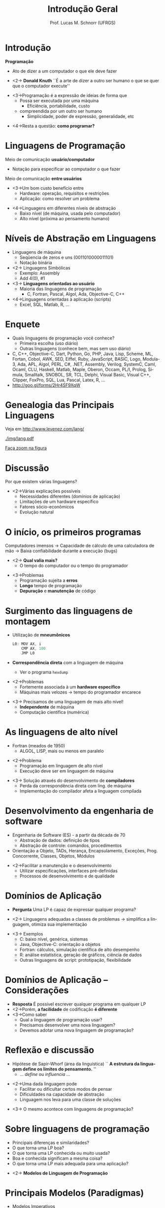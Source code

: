 # -*- coding: utf-8 -*-
# -*- mode: org -*-
#+startup: beamer overview indent
#+LANGUAGE: pt-br
#+TAGS: noexport(n)
#+EXPORT_EXCLUDE_TAGS: noexport
#+EXPORT_SELECT_TAGS: export

#+Title: Introdução Geral
#+Author: Prof. Lucas M. Schnorr (UFRGS)
#+Date: \copyleft

#+LaTeX_CLASS: beamer
#+LaTeX_CLASS_OPTIONS: [xcolor=dvipsnames]
#+OPTIONS:   H:1 num:t toc:nil \n:nil @:t ::t |:t ^:t -:t f:t *:t <:t
#+LATEX_HEADER: \input{../org-babel.tex}

* Introdução
*Programação*
- Ato de dizer a um computador o que ele deve fazer

- <2-> *Donald Knuth* \linebreak
  ``É a arte de dizer a outro ser humano o \linebreak
    que se quer que o computador execute''

\vfill

- <3->Programação é a expressão de ideias de forma que
  - Possa ser executada por uma máquina
    - Eficiência, portabilidade, custo
  - compreendida por um outro ser humano
       + Simplicidade, poder de expressão, generalidade, etc

\vfill

- <4->Resta a questão: *como programar?*

* Linguagens de Programação
Meio de comunicação *usuário/computador*
- Notação para especificar ao computador o que fazer

[[./img/pensamento_humano-computador.png]]

Meio de comunicação *entre usuários*
+ <3->Um bom custo benefício entre
  + Hardware: operação, requisitos e restrições
  + Aplicação: como resolver um problema

\vfill

+ <4->Linguagens em diferentes níveis de abstração
  + Baixo nível (de máquina, usada pelo computador)
  + Alto nível (próxima ao pensamento humano)
* Níveis de Abstração em Linguagens
+ Linguagens de máquina
  + Seqûencia de zeros e uns (0011010000011101)
  + Notação binária

+ <2-> Linguagens Simbólicas
  + Exemplo: Assembly
  + Add 4(0), #1

+ <3-> *Linguagens orientadas ao usuário*
  + Maioria das linguagens de programação
    + C, Fortran, Pascal, Algol, Ada, Objective-C, C++

+ <4->Linguagens orientadas à aplicação (scripts)
  + Excel, SQL, Matlab, R, ...

* Enquete
+ Quais linguagens de programação você conhece?
  + Primeira escolha (uso diário)
  + Outras linguagens (conhece bem, mas sem uso diário)
  \vfill
+ C, C++, Objective-C, Dart, Python, Go, PHP, Java, Lisp, Scheme, ML,
  Fortan, Cobol, AWK, SED, Eiffel, Ruby, JavaScript, BASIC, Logo,
  Modula-3, Ada, APL, Algol, PERL, C#, .NET, Assembly, Verilog,
  SystemC, Caml, Ocaml, CLU, Haskell, Matlab, Maple, Oberon,
  Occam, PL/I, Prolog, Simula, Smalltalk, SNOBOL, SR, TCL,
  Delphi, Visual Basic, Visual C++, Clipper, FoxPro, SQL, Lua,
  Pascal, Latex, R, ...
  \vfill
+ http://goo.gl/forms/2Hr4SF9XqW

* Genealogia das Principais Linguagens
Veja em http://www.levenez.com/lang/

#+ATTR_LATEX: :height 6cm
[[./img/lang.pdf]]

#+BEGIN_CENTER
[[./img/lang.pdf][Faça zoom na figura]]
#+END_CENTER

* Discussão

Por que existem várias linguagens?

\vfill

+ <2->Várias explicações possíveis
  + Necessidades diferentes (domínios de aplicação)
  + Limitações de um hardware específico
  + Fatores sócio-econômicos
  + Evolução natural


* O início, os primeiros programas
Computadores imensos \linebreak
\rightarrow Capacidade de cálculo de uma calculadora de mão \linebreak
\rightarrow Baixa confiabilidade durante a execução (bugs)

- <2-> *Qual valia mais?*
  - O tempo do computador ou o tempo do programador

\vfill

+ <3->Problemas
  + Programação sujeita a *erros*
  + *Longo* tempo de programação
  + *Depuração* e *manutenção* de código

* Surgimento das linguagens de montagem
+ Utilização de *mneumônicos*
  #+BEGIN_SRC C
  L0: MOV AX, i
      CMP AX, 100
      JMP L0
  #+END_SRC
+ *Correspondência direta* com a linguagem de máquina
  - Ver o programa =hexdump=

\vfill

+ <2->Problemas
  + Fortemente associada à um *hardware específico*
  + Máquinas mais velozes \rightarrow tempo do programador encarece
\vfill
+ <3-> Precisamos de uma linguagem de mais alto nível!
  + *Independente* de máquina
  + Computação científica (numérica)

* As linguagens de alto nível
- Fortran (meados de 1950)
  - ALGOL, LISP, mais ou menos em paralelo

\vfill

- <2->Problema
  - Programação em linguagem de alto nível
  - Execução deve ser em linguagem de máquina

\vfill

+ <3-> Solução através do desenvolvimento de *compiladores*
  + Perda da correspondência direta com ling. de máquina
  + Implementação do compilador afeta a linguagem compilada

* Desenvolvimento da engenharia de software
+ Engenharia de Software (ES) - a partir da década de 70
  + Abstração de dados: definição de tipos
  + Abstração de controle: comandos, procedimentos

+ Orientação a Objeto, TADs, Herança, Encapsulamento, Exceções,
  Prog. Concorrente, Classes, Objetos, Módulos

\vfill

+ <2->Facilitar a manutenção e o desenvolvimento
  + Utilizar especificações, interfaces pré-definidas
  + Processos de desenvolvimento e de qualidade

* Histórico -- Estruturação e modularização                        :noexport:
+ Década de 80
  + Ênfase em mecanismos e abstrações
  + Correção de programas: *verificação de tipos, exceções*
  + Programação *concorrente*, distribuída e de tempo real
  + Programação baseada em estruturas (TADs)
  + Princípios de orientação a objetos (*herança*)
+ Exemplos
  + Academia: Pascal/Modula
  + Programação de tempo real: Ada83
  + Orientada a objetos: Smalltalk

* Histórico -- Estruturação e modularização                        :noexport:
+ Década de 90
  + Estruturação de dados: *encapsulamento*
  + Estruturação da lógica: classe
  + Estruturação do programa: *classes e objetos*
  + Programação para Internet: plataforma neutra
+ Exemplos
  + Pascal e Delphi (programação visual)
  + C++ e Objective-C
  + Ada95
  + Java


* Domínios de Aplicação
+ *Pergunta* \linebreak
  Uma LP é capaz de expressar qualquer programa?
\vfill
+ <2-> Linguagens adequadas a classes de problemas \linebreak
  \rightarrow simplifica a linguagem, otimiza sua implementação
\vfill
+ <3-> Exemplos
  + C: baixo nível, genérica, sistemas
  + Java, Objective-C: orientação a objetos
  + Fortran: cálculos, simulação científica de alto desempenho
  + R: análise estatística, geração de gráficos, ciência de dados
  + Outras linguagens de script: prototipação, flexibilidade

* Domínios de Aplicação -- Considerações
+ *Resposta* \linebreak 
  É possível escrever qualquer programa em qualquer LP
+ <2->Porém, *a facilidade* de codificação *é diferente*
+ <3->Como saber
  + Qual a linguagem de programação usar?
  + Precisamos desenvolver uma nova linguagem?
  + Devemos adotar uma nova linguagem de programação?

* Reflexão e discussão
+ Hipótese de Sapir-Whorf (área da linguística) \linebreak
  `` *A estrutura da linguagem define os limites do pensamento.* ''
  - ... /define/ ou /influencia/ ...
\vfill
+ <2->Uma dada linguagem pode 
  + Facilitar ou dificultar certos modos de pensar
  + Dificuldades na capacidade de abstração
  + Linguagem nos leva para uma classe de soluções

\vfill

+ <3-> O mesmo acontece com linguagens de programação?

* Sobre linguagens de programação
+ Principais diferenças e similaridades?
+ O que torna uma LP boa?
+ O que torna uma LP conhecida ou muito usada?
+ Boa e conhecida significam a mesma coisa?
+ O que torna uma LP mais adequada para uma aplicação?
\vfill
+ <2-> *Modelos de Linguagem de Programação*

* Principais Modelos (Paradigmas)
+ Modelos Imperativos
  + Estruturado (Von Neumann)
  + Orientado a objetos
+ Modelos Declarativos
  + Funcional
  + Lógico (restrições)

[[./img/principais_modelos.png]]

\vfill

+ <2-> Mas existem linguagens *multiparadigma*


* Conclusão da Aula de Hoje
+ Motivação, relembrando (entre outros bons motivos)
  + Melhor expressar ideias
  + Melhorar o aprendizado de novas linguagens
+ Leituras Recomendadas
  + Capítulo 1 do livro do Sebesta
\vfill
+ Próxima aula \\
  *Critérios* e *Características* de Linguagem de Programação \\
  Compilação e Interpretação, Máquinas Virtuais
